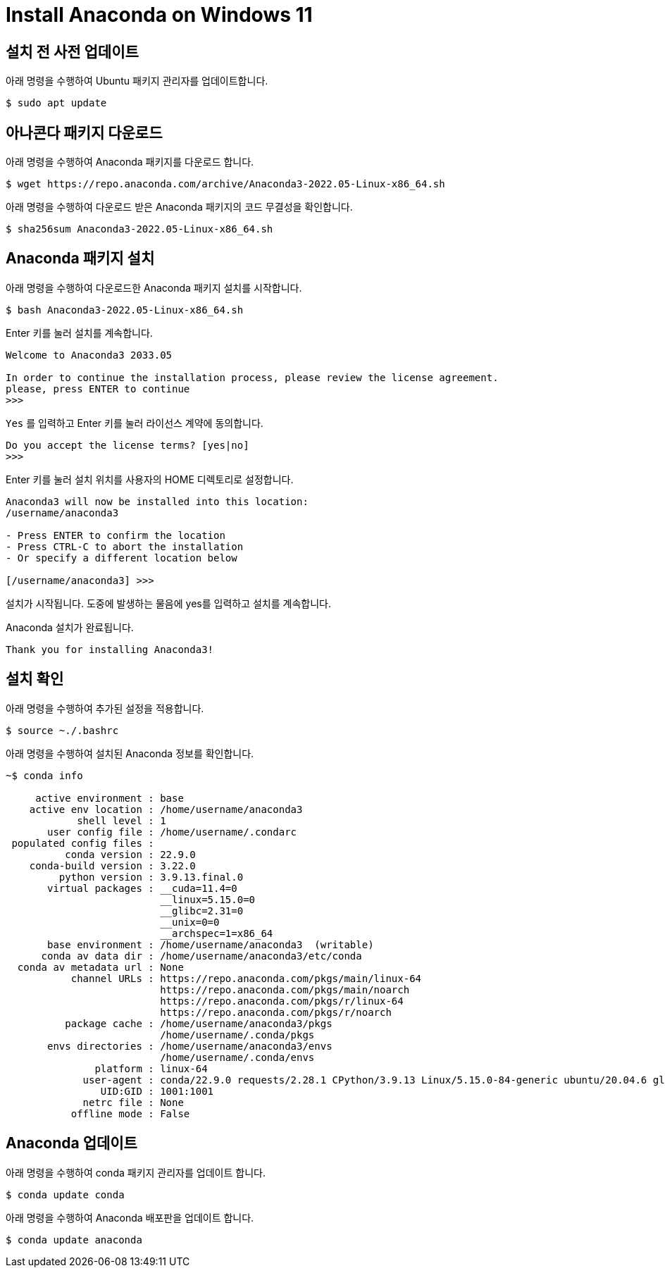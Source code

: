 = Install Anaconda on Windows 11

== 설치 전 사전 업데이트

아래 명령을 수행하여 Ubuntu 패키지 관리자를 업데이트합니다.

[source, shell]
----
$ sudo apt update
----

== 아나콘다 패키지 다운로드

아래 명령을 수행하여 Anaconda 패키지를 다운로드 합니다.

[source, shell]
----
$ wget https://repo.anaconda.com/archive/Anaconda3-2022.05-Linux-x86_64.sh
----

아래 명령을 수행하여 다운로드 받은 Anaconda 패키지의 코드 무결성을 확인합니다.

[source, shell]
----
$ sha256sum Anaconda3-2022.05-Linux-x86_64.sh
----

== Anaconda 패키지 설치

아래 명령을 수행하여 다운로드한 Anaconda 패키지 설치를 시작합니다.

[source, shell]
----
$ bash Anaconda3-2022.05-Linux-x86_64.sh
----

Enter 키를 눌러 설치를 계속합니다.

----
Welcome to Anaconda3 2033.05

In order to continue the installation process, please review the license agreement.
please, press ENTER to continue
>>>
----

`Yes` 를 입력하고 Enter 키를 눌러 라이선스 계약에 동의합니다.

----
Do you accept the license terms? [yes|no]
>>>
----

Enter 키를 눌러 설치 위치를 사용자의 HOME 디렉토리로 설정합니다.

----
Anaconda3 will now be installed into this location:
/username/anaconda3

- Press ENTER to confirm the location
- Press CTRL-C to abort the installation
- Or specify a different location below

[/username/anaconda3] >>>
----

설치가 시작됩니다. 도중에 발생하는 물음에 yes를 입력하고 설치를 계속합니다.

Anaconda 설치가 완료됩니다.

----
Thank you for installing Anaconda3!
----

== 설치 확인

아래 명령을 수행하여 추가된 설정을 적용합니다.

----
$ source ~./.bashrc
----

아래 명령을 수행하여 설치된 Anaconda 정보를 확인합니다.

----
~$ conda info

     active environment : base
    active env location : /home/username/anaconda3
            shell level : 1
       user config file : /home/username/.condarc
 populated config files : 
          conda version : 22.9.0
    conda-build version : 3.22.0
         python version : 3.9.13.final.0
       virtual packages : __cuda=11.4=0
                          __linux=5.15.0=0
                          __glibc=2.31=0
                          __unix=0=0
                          __archspec=1=x86_64
       base environment : /home/username/anaconda3  (writable)
      conda av data dir : /home/username/anaconda3/etc/conda
  conda av metadata url : None
           channel URLs : https://repo.anaconda.com/pkgs/main/linux-64
                          https://repo.anaconda.com/pkgs/main/noarch
                          https://repo.anaconda.com/pkgs/r/linux-64
                          https://repo.anaconda.com/pkgs/r/noarch
          package cache : /home/username/anaconda3/pkgs
                          /home/username/.conda/pkgs
       envs directories : /home/username/anaconda3/envs
                          /home/username/.conda/envs
               platform : linux-64
             user-agent : conda/22.9.0 requests/2.28.1 CPython/3.9.13 Linux/5.15.0-84-generic ubuntu/20.04.6 glibc/2.31
                UID:GID : 1001:1001
             netrc file : None
           offline mode : False

----

== Anaconda 업데이트

아래 명령을 수행하여 conda 패키지 관리자를 업데이트 합니다.

----
$ conda update conda
----

아래 명령을 수행하여 Anaconda 배포판을 업데이트 합니다.

----
$ conda update anaconda
----